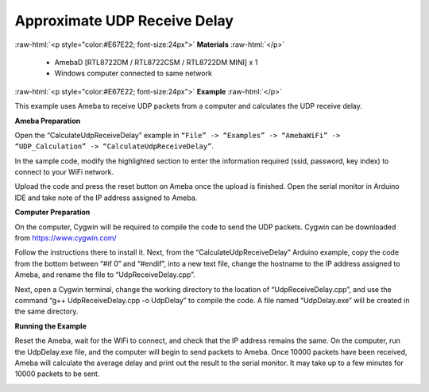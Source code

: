 #################################################
Approximate UDP Receive Delay
#################################################

.. role:: raw-html(raw)
   :format: html

:raw-html:`<p style="color:#E67E22; font-size:24px">`
**Materials**
:raw-html:`</p>`

   - AmebaD [RTL8722DM / RTL8722CSM / RTL8722DM MINI] x 1
   - Windows computer connected to same network

:raw-html:`<p style="color:#E67E22; font-size:24px">`
**Example**
:raw-html:`</p>`

This example uses Ameba to receive UDP packets from a computer and
calculates the UDP receive delay. 

**Ameba Preparation** 

Open the “CalculateUdpReceiveDelay” example in 
``“File” -> “Examples” -> “AmebaWiFi” -> “UDP_Calculation” -> “CalculateUdpReceiveDelay”``.

|1|

In the sample code, modify the highlighted section to enter the information
required (ssid, password, key index) to connect to your WiFi
network.

|2|

Upload the code and press the reset button on Ameba
once the upload is finished. Open the serial monitor in Arduino IDE and
take note of the IP address assigned to Ameba.

|3| 

**Computer Preparation** 

On the computer, Cygwin will be required to compile the code to send the UDP packets. 
Cygwin can be downloaded from https://www.cygwin.com/ 

Follow the instructions there to install
it. Next, from the “CalculateUdpReceiveDelay” Arduino example, copy the
code from the bottom between “#if 0” and “#endif”, into a new text file,
change the hostname to the IP address assigned to Ameba, and rename the
file to “UdpReceiveDelay.cpp”.

|4|

Next, open a Cygwin terminal,
change the working directory to the location of “UdpReceiveDelay.cpp”,
and use the command “g++ UdpReceiveDelay.cpp -o UdpDelay” to compile the
code. A file named “UdpDelay.exe” will be created in the same
directory. 

**Running the Example** 

Reset the Ameba, wait for the WiFi to connect, and check that the IP address 
remains the same. On the computer, run the UdpDelay.exe file, and the computer 
will begin to send packets to Ameba. Once 10000 packets have been received, 
Ameba will calculate the average delay and print out the result to the serial
monitor. It may take up to a few minutes for 10000 packets to be sent.

|5|

.. |1| image:: /ambd_arduino/media/Approximate_UDP_Receive_Delay/image1.png
   :width: 852
   :height: 1006
   :scale: 100 %
.. |2| image:: /ambd_arduino/media/Approximate_UDP_Receive_Delay/image2.png
   :width: 721
   :height: 864
   :scale: 100 %
.. |3| image:: /ambd_arduino/media/Approximate_UDP_Receive_Delay/image3.png
   :width: 704
   :height: 442
   :scale: 100 %
.. |4| image:: /ambd_arduino/media/Approximate_UDP_Receive_Delay/image4.png
   :width: 695
   :height: 661
   :scale: 100 %
.. |5| image:: /ambd_arduino/media/Approximate_UDP_Receive_Delay/image5.png
   :width: 704
   :height: 335
   :scale: 100 %